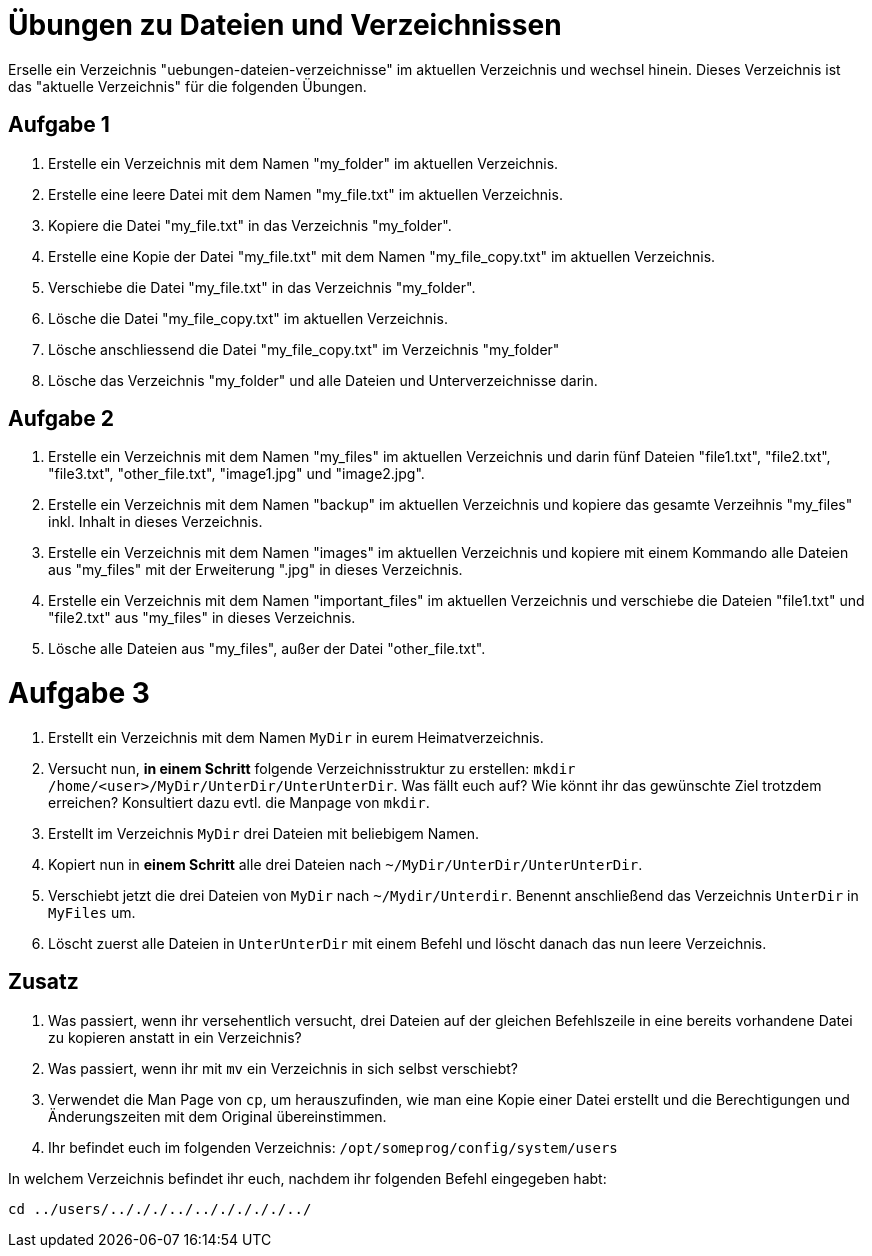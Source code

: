 = Übungen zu Dateien und Verzeichnissen

Erselle ein Verzeichnis "uebungen-dateien-verzeichnisse" im aktuellen Verzeichnis und wechsel hinein. Dieses Verzeichnis ist das "aktuelle Verzeichnis" für die folgenden Übungen.

== Aufgabe 1

1. Erstelle ein Verzeichnis mit dem Namen "my_folder" im aktuellen Verzeichnis.

2. Erstelle eine leere Datei mit dem Namen "my_file.txt" im aktuellen Verzeichnis.

3. Kopiere die Datei "my_file.txt" in das Verzeichnis "my_folder".

4. Erstelle eine Kopie der Datei "my_file.txt" mit dem Namen "my_file_copy.txt" im aktuellen Verzeichnis.

5. Verschiebe die Datei "my_file.txt" in das Verzeichnis "my_folder".

6. Lösche die Datei "my_file_copy.txt" im aktuellen Verzeichnis.

7. Lösche anschliessend die Datei "my_file_copy.txt" im Verzeichnis "my_folder"

8. Lösche das Verzeichnis "my_folder" und alle Dateien und Unterverzeichnisse darin.

== Aufgabe 2

1. Erstelle ein Verzeichnis mit dem Namen "my_files" im aktuellen Verzeichnis und darin fünf Dateien "file1.txt", "file2.txt", "file3.txt", "other_file.txt", "image1.jpg" und "image2.jpg".

2. Erstelle ein Verzeichnis mit dem Namen "backup" im aktuellen Verzeichnis und kopiere das gesamte Verzeihnis "my_files" inkl. Inhalt in dieses Verzeichnis.

3. Erstelle ein Verzeichnis mit dem Namen "images" im aktuellen Verzeichnis und kopiere mit einem Kommando alle Dateien aus "my_files" mit der Erweiterung ".jpg" in dieses Verzeichnis.

4. Erstelle ein Verzeichnis mit dem Namen "important_files" im aktuellen Verzeichnis und verschiebe die Dateien "file1.txt" und "file2.txt" aus "my_files" in dieses Verzeichnis.

5. Lösche alle Dateien aus "my_files", außer der Datei "other_file.txt".

= Aufgabe 3

1. Erstellt ein Verzeichnis mit dem Namen `MyDir` in eurem Heimatverzeichnis.

2. Versucht nun, *in einem Schritt* folgende Verzeichnisstruktur zu erstellen: `mkdir /home/<user>/MyDir/UnterDir/UnterUnterDir`. Was fällt euch auf? Wie könnt ihr das gewünschte Ziel trotzdem erreichen? Konsultiert dazu evtl. die Manpage von `mkdir`.

3. Erstellt im Verzeichnis `MyDir` drei Dateien mit beliebigem Namen.

4. Kopiert nun in *einem Schritt* alle drei Dateien nach `~/MyDir/UnterDir/UnterUnterDir`.

5. Verschiebt jetzt die drei Dateien von `MyDir` nach `~/Mydir/Unterdir`. Benennt anschließend das Verzeichnis `UnterDir` in `MyFiles` um.

6. Löscht zuerst alle Dateien in `UnterUnterDir` mit einem Befehl und löscht danach das nun leere Verzeichnis.

== Zusatz

1. Was passiert, wenn ihr versehentlich versucht, drei Dateien auf der gleichen Befehlszeile in eine bereits vorhandene Datei zu kopieren anstatt in ein Verzeichnis?

2. Was passiert, wenn ihr mit `mv` ein Verzeichnis in sich selbst verschiebt?

3. Verwendet die Man Page von `cp`, um herauszufinden, wie man eine Kopie einer Datei erstellt und die Berechtigungen und Änderungszeiten mit dem Original übereinstimmen.

4. Ihr befindet euch im folgenden Verzeichnis: `/opt/someprog/config/system/users`

In welchem Verzeichnis befindet ihr euch, nachdem ihr folgenden Befehl eingegeben habt:

 cd ../users/../././../../././././../
